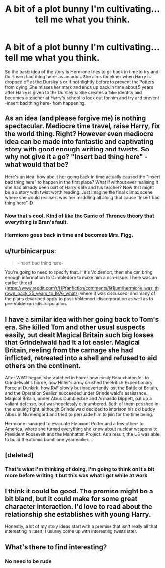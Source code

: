#+TITLE: A bit of a plot bunny I'm cultivating...tell me what you think.

* A bit of a plot bunny I'm cultivating...tell me what you think.
:PROPERTIES:
:Author: flingerdinger
:Score: 6
:DateUnix: 1504505295.0
:DateShort: 2017-Sep-04
:FlairText: Discussion
:END:
So the basic idea of the story is Hermione tries to go back in time to try and fix -insert bad thing here- as an adult. She aims for either when Harry is dropped off at the Dursley's or if not slightly before to prevent the Potters from dying. She misses her mark and ends up back in time about 5 years after Harry is given to the Dursley's. She creates a fake identity and becomes a teacher at Harry's school to look out for him and try and prevent -insert bad thing here- from happening.


** As an idea (and please forgive me) is nothing spectacular. Mediocre time travel, raise Harry, fix the world thing. Right? However even mediocre idea can be made into fantastic and captivating story with good enough writing and twists. So why not give it a go? "Insert bad thing here" - what would that be?

Here's an idea: how about her going back in time actually caused the "insert bad thing here" to happen in the first place? What if without ever realising it she had already been part of Harry's life and his teacher? Now that might be a a story with twist worth reading. Just imagine the final climax scene where she would realise it was her meddling all along that cause "Insert bad thing here" :D
:PROPERTIES:
:Author: albeva
:Score: 3
:DateUnix: 1504538956.0
:DateShort: 2017-Sep-04
:END:

*** Now that's cool. Kind of like the Game of Thrones theory that everything is Bran's fault.
:PROPERTIES:
:Author: jenorama_CA
:Score: 1
:DateUnix: 1504539347.0
:DateShort: 2017-Sep-04
:END:


*** Hermione goes back in time and becomes Mrs. Figg.
:PROPERTIES:
:Author: zombieqatz
:Score: 1
:DateUnix: 1504585077.0
:DateShort: 2017-Sep-05
:END:


** u/turbinicarpus:
#+begin_quote
  -insert bad thing here-
#+end_quote

You're going to need to specify that. If it's Voldemort, then she can bring enough information to Dumbledore to make him a non-issue. There was an earlier thread ([[https://www.reddit.com/r/HPfanfiction/comments/6t1jum/hermione_was_thrown_back_25_years_to_1976_what/]]) where it was discussed; and many of the plans described apply to post-Voldemort-discorporation as well as to pre-Voldemort-discorporation.
:PROPERTIES:
:Author: turbinicarpus
:Score: 2
:DateUnix: 1504517382.0
:DateShort: 2017-Sep-04
:END:


** I have a similar idea with her going back to Tom's era. She killed Tom and other usual suspects easily, but dealt Magical Britain such big losses that Grindelwald had it a lot easier. Magical Britain, reeling from the carnage she had inflicted, retreated into a shell and refused to aid others on the continent.

After WW2 began, she watched in horror how easily Beauxbaton fell to Grindelwald's horde, how Hitler's army crushed the British Expeditionary Force at Dunkirk, how RAF slowly but inadvertently lost the Battle of Britain, and the Operation Sealion succeeded under Grindelwald's assistance. Magical Britain, under Albus Dumbledore and Armando Dippett, put up a valiant defense, but was hopelessly outnumbered. Both of them perished in the ensuing fight, although Grindelwald decided to imprison his old buddy Albus in Nurmengard and tried to persuade him to join for the time being.

Hermione managed to evacuate Fleamont Potter and a few others to America, where she turned everything she knew about nuclear weapons to President Roosevelt and the Manhattan Project. As a result, the US was able to build the atomic bomb one year earlier....
:PROPERTIES:
:Author: InquisitorCOC
:Score: 2
:DateUnix: 1504547384.0
:DateShort: 2017-Sep-04
:END:


** [deleted]
:PROPERTIES:
:Score: 1
:DateUnix: 1504510768.0
:DateShort: 2017-Sep-04
:END:

*** That's what I'm thinking of doing, I'm going to think on it a bit more before writing it but this was what I got while at work
:PROPERTIES:
:Author: flingerdinger
:Score: 1
:DateUnix: 1504512334.0
:DateShort: 2017-Sep-04
:END:


** I think it could be good. The premise might be a bit bland, but it could make for some great character interaction. I'd love to read about the relationship she establishes with young Harry.

Honestly, a lot of my story ideas start with a premise that isn't really all that interesting in itself; I usually come up with interesting twists later.
:PROPERTIES:
:Author: mynameisffej
:Score: 1
:DateUnix: 1504575251.0
:DateShort: 2017-Sep-05
:END:


** What's there to find interesting?
:PROPERTIES:
:Author: ThatoneidiotBlack
:Score: -7
:DateUnix: 1504510447.0
:DateShort: 2017-Sep-04
:END:

*** No need to be rude
:PROPERTIES:
:Author: flingerdinger
:Score: 9
:DateUnix: 1504512350.0
:DateShort: 2017-Sep-04
:END:
